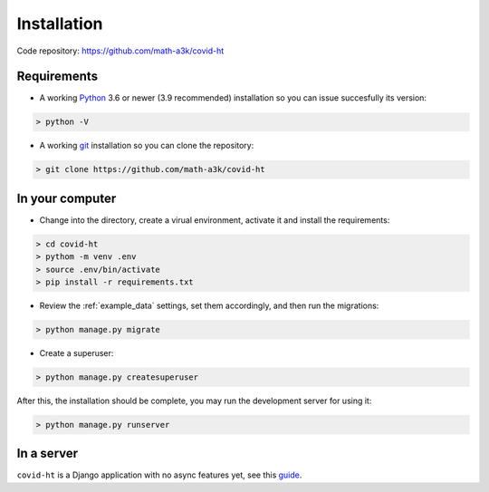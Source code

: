 .. _installation:

============
Installation
============

Code repository: https://github.com/math-a3k/covid-ht

Requirements
============

* A working `Python`_ 3.6 or newer (3.9 recommended) installation so you can issue succesfully its version:

.. code-block:: shell

    > python -V

* A working `git`_ installation so you can clone the repository:

.. code-block:: shell

    > git clone https://github.com/math-a3k/covid-ht


In your computer
================

* Change into the directory, create a virual environment, activate it and install the requirements:

.. code-block:: shell

    > cd covid-ht
    > pythom -m venv .env
    > source .env/bin/activate
    > pip install -r requirements.txt

* Review the :ref:`example_data` settings, set them accordingly, and then run the migrations:

.. code-block:: shell

    > python manage.py migrate

* Create a superuser:

.. code-block:: shell

    > python manage.py createsuperuser

After this, the installation should be complete, you may run the development server for using it:

.. code-block:: shell

    > python manage.py runserver

In a server
===========

``covid-ht`` is a Django application with no async features yet, see this `guide <https://docs.djangoproject.com/en/3.2/howto/deployment/>`_.

.. _Python: https://www.python.org/
.. _git: https://git-scm.com/